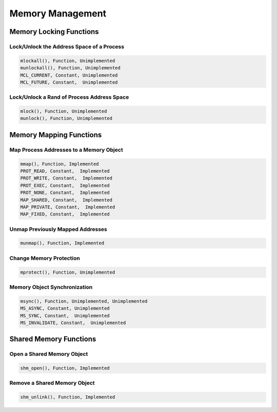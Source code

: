 .. comment SPDX-License-Identifier: CC-BY-SA-4.0

Memory Management
#################

Memory Locking Functions
========================

Lock/Unlock the Address Space of a Process
------------------------------------------

.. code:: c

    mlockall(), Function, Unimplemented
    munlockall(), Function, Unimplemented
    MCL_CURRENT, Constant, Unimplemented
    MCL_FUTURE, Constant,  Unimplemented

Lock/Unlock a Rand of Process Address Space
-------------------------------------------

.. code:: c

    mlock(), Function, Unimplemented
    munlock(), Function, Unimplemented

Memory Mapping Functions
========================

Map Process Addresses to a Memory Object
----------------------------------------

.. code:: c

    mmap(), Function, Implemented
    PROT_READ, Constant,  Implemented
    PROT_WRITE, Constant,  Implemented
    PROT_EXEC, Constant,  Implemented
    PROT_NONE, Constant,  Implemented
    MAP_SHARED, Constant,  Implemented
    MAP_PRIVATE, Constant,  Implemented
    MAP_FIXED, Constant,  Implemented

Unmap Previously Mapped Addresses
---------------------------------

.. code:: c

    munmap(), Function, Implemented

Change Memory Protection
------------------------

.. code:: c

    mprotect(), Function, Unimplemented

Memory Object Synchronization
-----------------------------

.. code:: c

    msync(), Function, Unimplemented, Unimplemented
    MS_ASYNC, Constant, Unimplemented
    MS_SYNC, Constant,  Unimplemented
    MS_INVALIDATE, Constant,  Unimplemented

Shared Memory Functions
=======================

Open a Shared Memory Object
---------------------------

.. code:: c

    shm_open(), Function, Implemented

Remove a Shared Memory Object
-----------------------------

.. code:: c

    shm_unlink(), Function, Implemented

.. COMMENT: COPYRIGHT (c) 1988-2002.

.. COMMENT: On-Line Applications Research Corporation (OAR).

.. COMMENT: All rights reserved.

